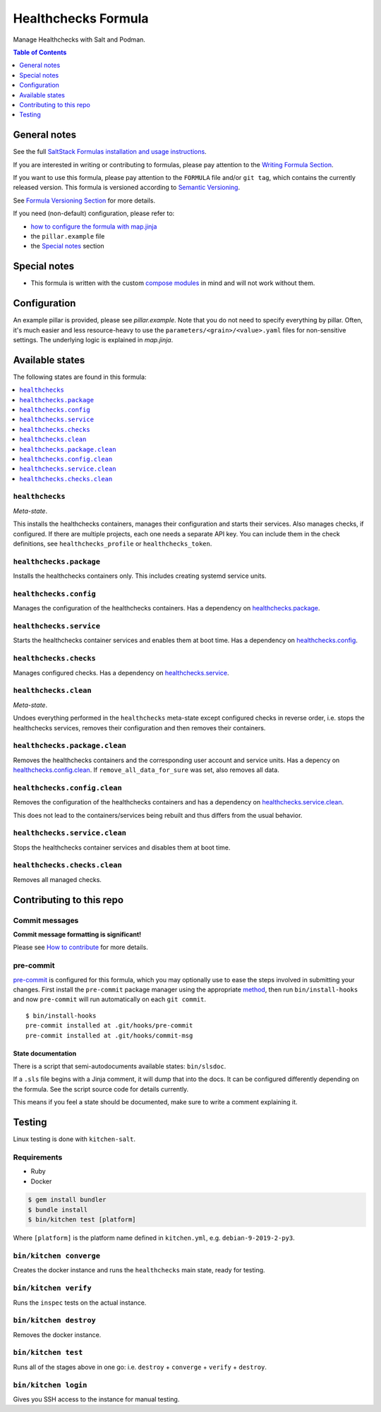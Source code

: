.. _readme:

Healthchecks Formula
====================

|img_sr| |img_pc|

.. |img_sr| image:: https://img.shields.io/badge/%20%20%F0%9F%93%A6%F0%9F%9A%80-semantic--release-e10079.svg
   :alt: Semantic Release
   :scale: 100%
   :target: https://github.com/semantic-release/semantic-release
.. |img_pc| image:: https://img.shields.io/badge/pre--commit-enabled-brightgreen?logo=pre-commit&logoColor=white
   :alt: pre-commit
   :scale: 100%
   :target: https://github.com/pre-commit/pre-commit

Manage Healthchecks with Salt and Podman.

.. contents:: **Table of Contents**
   :depth: 1

General notes
-------------

See the full `SaltStack Formulas installation and usage instructions
<https://docs.saltstack.com/en/latest/topics/development/conventions/formulas.html>`_.

If you are interested in writing or contributing to formulas, please pay attention to the `Writing Formula Section
<https://docs.saltstack.com/en/latest/topics/development/conventions/formulas.html#writing-formulas>`_.

If you want to use this formula, please pay attention to the ``FORMULA`` file and/or ``git tag``,
which contains the currently released version. This formula is versioned according to `Semantic Versioning <http://semver.org/>`_.

See `Formula Versioning Section <https://docs.saltstack.com/en/latest/topics/development/conventions/formulas.html#versioning>`_ for more details.

If you need (non-default) configuration, please refer to:

- `how to configure the formula with map.jinja <map.jinja.rst>`_
- the ``pillar.example`` file
- the `Special notes`_ section

Special notes
-------------
* This formula is written with the custom `compose modules <https://github.com/lkubb/salt-podman-formula>`_ in mind and will not work without them.

Configuration
-------------
An example pillar is provided, please see `pillar.example`. Note that you do not need to specify everything by pillar. Often, it's much easier and less resource-heavy to use the ``parameters/<grain>/<value>.yaml`` files for non-sensitive settings. The underlying logic is explained in `map.jinja`.


Available states
----------------

The following states are found in this formula:

.. contents::
   :local:


``healthchecks``
^^^^^^^^^^^^^^^^
*Meta-state*.

This installs the healthchecks containers,
manages their configuration and starts their services.
Also manages checks, if configured.
If there are multiple projects, each one needs a separate
API key. You can include them in the check definitions,
see ``healthchecks_profile`` or ``healthchecks_token``.


``healthchecks.package``
^^^^^^^^^^^^^^^^^^^^^^^^
Installs the healthchecks containers only.
This includes creating systemd service units.


``healthchecks.config``
^^^^^^^^^^^^^^^^^^^^^^^
Manages the configuration of the healthchecks containers.
Has a dependency on `healthchecks.package`_.


``healthchecks.service``
^^^^^^^^^^^^^^^^^^^^^^^^
Starts the healthchecks container services
and enables them at boot time.
Has a dependency on `healthchecks.config`_.


``healthchecks.checks``
^^^^^^^^^^^^^^^^^^^^^^^
Manages configured checks.
Has a dependency on `healthchecks.service`_.


``healthchecks.clean``
^^^^^^^^^^^^^^^^^^^^^^
*Meta-state*.

Undoes everything performed in the ``healthchecks`` meta-state
except configured checks in reverse order, i.e. stops the healthchecks services,
removes their configuration and then removes their containers.


``healthchecks.package.clean``
^^^^^^^^^^^^^^^^^^^^^^^^^^^^^^
Removes the healthchecks containers
and the corresponding user account and service units.
Has a depency on `healthchecks.config.clean`_.
If ``remove_all_data_for_sure`` was set, also removes all data.


``healthchecks.config.clean``
^^^^^^^^^^^^^^^^^^^^^^^^^^^^^
Removes the configuration of the healthchecks containers
and has a dependency on `healthchecks.service.clean`_.

This does not lead to the containers/services being rebuilt
and thus differs from the usual behavior.


``healthchecks.service.clean``
^^^^^^^^^^^^^^^^^^^^^^^^^^^^^^
Stops the healthchecks container services
and disables them at boot time.


``healthchecks.checks.clean``
^^^^^^^^^^^^^^^^^^^^^^^^^^^^^
Removes all managed checks.



Contributing to this repo
-------------------------

Commit messages
^^^^^^^^^^^^^^^

**Commit message formatting is significant!**

Please see `How to contribute <https://github.com/saltstack-formulas/.github/blob/master/CONTRIBUTING.rst>`_ for more details.

pre-commit
^^^^^^^^^^

`pre-commit <https://pre-commit.com/>`_ is configured for this formula, which you may optionally use to ease the steps involved in submitting your changes.
First install  the ``pre-commit`` package manager using the appropriate `method <https://pre-commit.com/#installation>`_, then run ``bin/install-hooks`` and
now ``pre-commit`` will run automatically on each ``git commit``. ::

  $ bin/install-hooks
  pre-commit installed at .git/hooks/pre-commit
  pre-commit installed at .git/hooks/commit-msg

State documentation
~~~~~~~~~~~~~~~~~~~
There is a script that semi-autodocuments available states: ``bin/slsdoc``.

If a ``.sls`` file begins with a Jinja comment, it will dump that into the docs. It can be configured differently depending on the formula. See the script source code for details currently.

This means if you feel a state should be documented, make sure to write a comment explaining it.

Testing
-------

Linux testing is done with ``kitchen-salt``.

Requirements
^^^^^^^^^^^^

* Ruby
* Docker

.. code-block:: bash

   $ gem install bundler
   $ bundle install
   $ bin/kitchen test [platform]

Where ``[platform]`` is the platform name defined in ``kitchen.yml``,
e.g. ``debian-9-2019-2-py3``.

``bin/kitchen converge``
^^^^^^^^^^^^^^^^^^^^^^^^

Creates the docker instance and runs the ``healthchecks`` main state, ready for testing.

``bin/kitchen verify``
^^^^^^^^^^^^^^^^^^^^^^

Runs the ``inspec`` tests on the actual instance.

``bin/kitchen destroy``
^^^^^^^^^^^^^^^^^^^^^^^

Removes the docker instance.

``bin/kitchen test``
^^^^^^^^^^^^^^^^^^^^

Runs all of the stages above in one go: i.e. ``destroy`` + ``converge`` + ``verify`` + ``destroy``.

``bin/kitchen login``
^^^^^^^^^^^^^^^^^^^^^

Gives you SSH access to the instance for manual testing.
